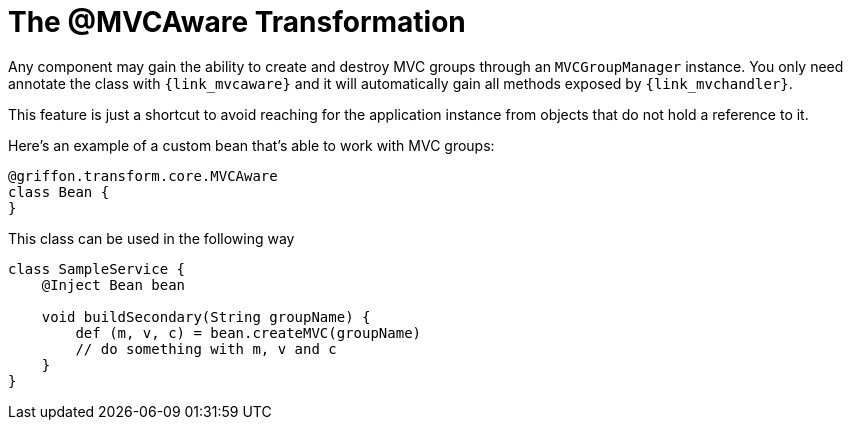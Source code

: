 
[[_mvc_mvcaware_transformation]]
= The @MVCAware Transformation

Any component may gain the ability to create and destroy MVC groups through an `MVCGroupManager`
instance. You only need annotate the class with `{link_mvcaware}`
and it will automatically gain all methods exposed by `{link_mvchandler}`.

This feature is just a shortcut to avoid reaching for the application instance
from objects that do not hold a reference to it.

Here's an example of a custom bean that's able to work with MVC groups:

[source,groovy,linenums,options="nowrap"]
----
@griffon.transform.core.MVCAware
class Bean {
}
----

This class can be used in the following way

[source,groovy,linenums,options="nowrap"]
----
class SampleService {
    @Inject Bean bean

    void buildSecondary(String groupName) {
        def (m, v, c) = bean.createMVC(groupName)
        // do something with m, v and c
    }
}
----
